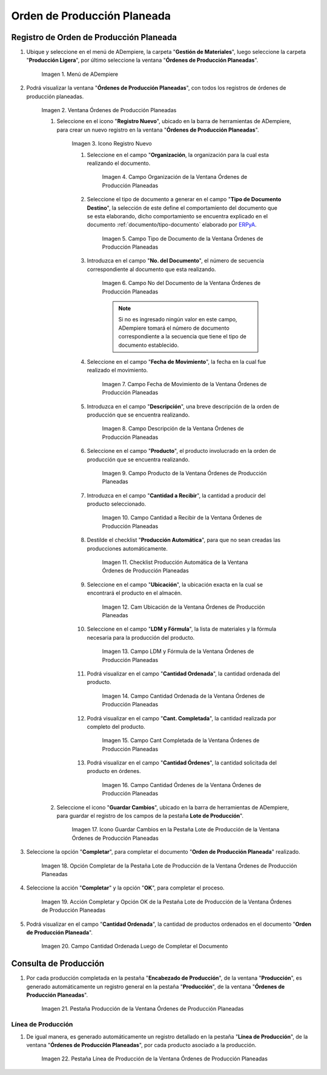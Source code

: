.. _ERPyA: http://erpya.com
.. |Menú de ADempiere| image:: resources/menu-of-planned-production-orders.png
.. |Ventana Órdenes de Producción Planeadas| image:: resources/planned-production-order-window.png
.. |Icono Registro Nuevo| image:: resources/new-record-icon.png
.. |Campo Organización de la Ventana Órdenes de Producción Planeadas| image:: resources/field-organization-of-planned-production-orders-window.png
.. |Campo Tipo de Documento de la Ventana Órdenes de Producción Planeadas| image:: resources/document-type-field-in-the-planned-production-orders-window.png
.. |Campo No del Documento de la Ventana Órdenes de Producción Planeadas| image:: resources/field-no-the-planned-production-orders-window-document.png
.. |Campo Fecha de Movimiento de la Ventana Órdenes de Producción Planeadas| image:: resources/planned-move-orders-window-move-date-field.png
.. |Campo Descripción de la Ventana Órdenes de Producción Planeadas| image:: resources/description-field-of-the-planned-production-orders-window.png
.. |Campo Producto de la Ventana Órdenes de Producción Planeadas| image:: resources/product-field-from-the-planned-production-orders-window.png
.. |Campo Cantidad a Recibir de la Ventana Órdenes de Producción Planeadas| image:: resources/quantity-field-to-receive-from-the-planned-production-orders-window.png
.. |Checklist Producción Automática de la Ventana Órdenes de Producción Planeadas| image:: resources/automatic-production-checklist-from-planned-production-orders-window.png
.. |Campo Ubicación de la Ventana Órdenes de Producción Planeadas| image:: resources/planned-production-orders-window-location-field.png
.. |Campo LDM y Fórmula de la Ventana Órdenes de Producción Planeadas| image:: resources/ldm-field-and-formula-for-planned-production-orders-window.png
.. |Campo Cantidad Ordenada de la Ventana Órdenes de Producción Planeadas| image:: resources/ordered-quantity-field-in-the-planned-production-orders-window.png
.. |Campo Cantidad Completada de la Ventana Órdenes de Producción Planeadas| image:: resources/quantity-completed-field-of-planned-production-orders-window.png
.. |Campo Cantidad Órdenes de la Ventana Órdenes de Producción Planeadas| image:: resources/field-orders-quantity-from-the-planned-production-orders-window.png
.. |Icono Guardar Cambios en la Pestaña Lote de Producción de la Ventana Órdenes de Producción Planeadas| image:: resources/save-changes-icon-from-the-production-batch-tab-of-the-planned-production-orders-window.png
.. |Opción Completar de la Pestaña Lote de Producción de la Ventana Órdenes de Producción Planeadas| image:: resources/complete-option-from-the-production-batch-tab-of-the-planned-production-orders-window.png
.. |Acción Completar y Opción OK| image:: resources/action-complete-and-option-ok.png
.. |Campo Cantidad Ordenada Luego de Completar el Documento| image:: resources/field-ordered-quantity-set-to-complete-the-document.png
.. |Pestaña Producción de la Ventana Órdenes de Producción Planeadas| image:: resources/production-tab-of-planned-production-orders-window.png
.. |Pestaña Línea de Producción de la Ventana Órdenes de Producción Planeadas| image:: resources/production-line-tab-of-planned-production-orders-window.png
.. _documento/orden-de-producción-planeada:

**Orden de Producción Planeada**
================================

**Registro de Orden de Producción Planeada**
--------------------------------------------

#. Ubique y seleccione en el menú de ADempiere, la carpeta "**Gestión de Materiales**", luego seleccione la carpeta "**Producción Ligera**", por último seleccione la ventana "**Órdenes de Producción Planeadas**".

    |Menú de ADempiere|

    Imagen 1. Menú de ADempiere

#. Podrá visualizar la ventana "**Órdenes de Producción Planeadas**", con todos los registros de órdenes de producción planeadas.

    |Ventana Órdenes de Producción Planeadas|

    Imagen 2. Ventana Órdenes de Producción Planeadas

    #. Seleccione en el icono "**Registro Nuevo**", ubicado en la barra de herramientas de ADempiere, para crear un nuevo registro en la ventana "**Órdenes de Producción Planeadas**".

        |Icono Registro Nuevo|

        Imagen 3. Icono Registro Nuevo

        #. Seleccione en el campo "**Organización**, la organización para la cual esta realizando el documento.

            |Campo Organización de la Ventana Órdenes de Producción Planeadas|

            Imagen 4. Campo Organización de la Ventana Órdenes de Producción Planeadas

        #. Seleccione el tipo de documento a generar en el campo "**Tipo de Documento Destino**", la selección de este define el comportamiento del documento que se esta elaborando, dicho comportamiento se encuentra explicado en el documento :ref:`documento/tipo-documento` elaborado por `ERPyA`_. 

            |Campo Tipo de Documento de la Ventana Órdenes de Producción Planeadas|
            
            Imagen 5. Campo Tipo de Documento de la Ventana Órdenes de Producción Planeadas

        #. Introduzca en el campo "**No. del Documento**", el número de secuencia correspondiente al documento que esta realizando.

            |Campo No del Documento de la Ventana Órdenes de Producción Planeadas|

            Imagen 6. Campo No del Documento de la Ventana Órdenes de Producción Planeadas

            .. note::

                Si no es ingresado ningún valor en este campo, ADempiere tomará el número de documento correspondiente a la secuencia que tiene el tipo de documento establecido.

        #. Seleccione en el campo "**Fecha de Movimiento**", la fecha en la cual fue realizado el movimiento.

            |Campo Fecha de Movimiento de la Ventana Órdenes de Producción Planeadas|

            Imagen 7. Campo Fecha de Movimiento de la Ventana Órdenes de Producción Planeadas

        #. Introduzca en el campo "**Descripción**", una breve descripción de la orden de producción que se encuentra realizando.

            |Campo Descripción de la Ventana Órdenes de Producción Planeadas|

            Imagen 8. Campo Descripción de la Ventana Órdenes de Producción Planeadas

        #. Seleccione en el campo "**Producto**", el producto involucrado en la orden de producción que se encuentra realizando.

            |Campo Producto de la Ventana Órdenes de Producción Planeadas|

            Imagen 9. Campo Producto de la Ventana Órdenes de Producción Planeadas

        #. Introduzca en el campo "**Cantidad a Recibir**", la cantidad a producir del producto seleccionado.

            |Campo Cantidad a Recibir de la Ventana Órdenes de Producción Planeadas|

            Imagen 10. Campo Cantidad a Recibir de la Ventana Órdenes de Producción Planeadas

        #. Destilde el checklist "**Producción Automática**", para que no sean creadas las producciones automáticamente.

            |Checklist Producción Automática de la Ventana Órdenes de Producción Planeadas|

            Imagen 11. Checklist Producción Automática de la Ventana Órdenes de Producción Planeadas

        #. Seleccione en el campo "**Ubicación**", la ubicación exacta en la cual se encontrará el producto en el almacén.

            |Campo Ubicación de la Ventana Órdenes de Producción Planeadas|

            Imagen 12. Cam Ubicación de la Ventana Órdenes de Producción Planeadas

        #. Seleccione en el campo "**LDM y Fórmula**", la lista de materiales y la fórmula necesaria para la producción del producto.

            |Campo LDM y Fórmula de la Ventana Órdenes de Producción Planeadas|

            Imagen 13. Campo LDM y Fórmula de la Ventana Órdenes de Producción Planeadas

        #. Podrá visualizar en el campo "**Cantidad Ordenada**", la cantidad ordenada del producto.

            |Campo Cantidad Ordenada de la Ventana Órdenes de Producción Planeadas|

            Imagen 14. Campo Cantidad Ordenada de la Ventana Órdenes de Producción Planeadas

        #. Podrá visualizar en el campo "**Cant. Completada**", la cantidad realizada por completo del producto.

            |Campo Cantidad Completada de la Ventana Órdenes de Producción Planeadas|

            Imagen 15. Campo Cant Completada de la Ventana Órdenes de Producción Planeadas

        #. Podrá visualizar en el campo "**Cantidad Órdenes**", la cantidad solicitada del producto en órdenes.

            |Campo Cantidad Órdenes de la Ventana Órdenes de Producción Planeadas|

            Imagen 16. Campo Cantidad Órdenes de la Ventana Órdenes de Producción Planeadas

    #. Seleccione el icono "**Guardar Cambios**", ubicado en la barra de herramientas de ADempiere, para guardar el registro de los campos de la pestaña **Lote de Producción**".

        |Icono Guardar Cambios en la Pestaña Lote de Producción de la Ventana Órdenes de Producción Planeadas|

        Imagen 17. Icono Guardar Cambios en la Pestaña Lote de Producción de la Ventana Órdenes de Producción Planeadas

#. Seleccione la opción "**Completar**", para completar el documento "**Orden de Producción Planeada**" realizado.

    |Opción Completar de la Pestaña Lote de Producción de la Ventana Órdenes de Producción Planeadas|

    Imagen 18. Opción Completar de la Pestaña Lote de Producción de la Ventana Órdenes de Producción Planeadas

#. Seleccione la acción "**Completar**" y la opción "**OK**", para completar el proceso.

    |Acción Completar y Opción OK|

    Imagen 19. Acción Completar y Opción OK de la Pestaña Lote de Producción de la Ventana Órdenes de Producción Planeadas

#. Podrá visualizar en el campo "**Cantidad Ordenada**", la cantidad de productos ordenados en el documento "**Orden de Producción Planeada**".

    |Campo Cantidad Ordenada Luego de Completar el Documento|

    Imagen 20. Campo Cantidad Ordenada Luego de Completar el Documento

**Consulta de Producción**
--------------------------

#. Por cada producción completada en la pestaña "**Encabezado de Producción**", de la ventana "**Producción**", es generado automáticamente un registro general en la pestaña "**Producción**", de la ventana "**Órdenes de Producción Planeadas**".

    |Pestaña Producción de la Ventana Órdenes de Producción Planeadas|

    Imagen 21. Pestaña Producción de la Ventana Órdenes de Producción Planeadas

**Línea de Producción**
***********************

#. De igual manera, es generado automáticamente un registro detallado en la pestaña "**Línea de Producción**", de la ventana "**Órdenes de Producción Planeadas**", por cada producto asociado a la producción.

    |Pestaña Línea de Producción de la Ventana Órdenes de Producción Planeadas|

    Imagen 22. Pestaña Línea de Producción de la Ventana Órdenes de Producción Planeadas
